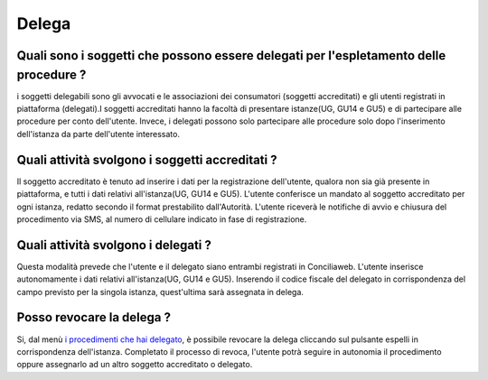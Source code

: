 Delega
======

Quali sono i soggetti che possono essere delegati per l'espletamento delle procedure ?
~~~~~~~~~~~~~~~~~~~~~~~~~~~~~~~~~~~~~~~~~~~~~~~~~~~~~~~~~~~~~~~~~~~~~~~~~~~~~~~~~~~~~~~

i soggetti delegabili sono gli avvocati e le associazioni dei consumatori (soggetti accreditati) e gli utenti registrati in piattaforma (delegati).I soggetti accreditati hanno la facoltà di presentare istanze(UG, GU14 e GU5) e di partecipare alle procedure per conto dell'utente. Invece, i delegati possono solo partecipare alle procedure  solo dopo l'inserimento dell'istanza da parte dell'utente interessato. 

Quali attività svolgono i soggetti accreditati ?
~~~~~~~~~~~~~~~~~~~~~~~~~~~~~~~~~~~~~~~~~~~~~~~~~~~~~~~~~~~~~~~~~~~~~~~~~~~~~~~~~~~~~~~~~~~~~~~~~~~~~~~~~~~~~~~~~~~~~~

Il soggetto accreditato è tenuto ad inserire i dati per la registrazione dell'utente, qualora non sia già presente in piattaforma, e tutti i dati relativi all'istanza(UG, GU14 e GU5). L'utente conferisce un mandato al soggetto accreditato per ogni istanza, redatto secondo il format prestabilito dall'Autorità. L'utente riceverà le notifiche di avvio e chiusura del procedimento via SMS, al numero di cellulare indicato in fase di registrazione.

Quali attività svolgono i delegati ?
~~~~~~~~~~~~~~~~~~~~~~~~~~~~~~~~~~~~~~~~~~~~~~~~~~~~~~~~~~~~~~~~~~~~~~~~~~~~~~~~~~~~~~~~~~~~~~~~~~~~~~~~~~~~~~~~~~~~~~

Questa modalità prevede che l'utente e il delegato siano entrambi registrati in Conciliaweb. L'utente inserisce autonomamente i dati relativi all'istanza(UG, GU14 e GU5). Inserendo il codice fiscale del delegato in corrispondenza del campo previsto per la singola istanza, quest'ultima sarà assegnata in delega.  

Posso revocare la delega ? 
~~~~~~~~~~~~~~~~~~~~~~~~~~~~~~~~~~~~~~~~~~~~~~~~~~~~~~~~~~~~~~~~~~~~~~~~~~~~~~~~~~~~~~~~~~~~~~~~~~~~~~~~~~~~~~~~~~~~~~~

Si, dal menù `i procedimenti che hai delegato <https://conciliaweb.agcom.it/conciliaweb/profilo/edit.htm>`_, è possibile revocare la delega cliccando sul pulsante espelli in corrispondenza dell'istanza. 
Completato il processo di revoca, l'utente potrà seguire in autonomia il procedimento oppure assegnarlo ad un altro soggetto accreditato o delegato.



